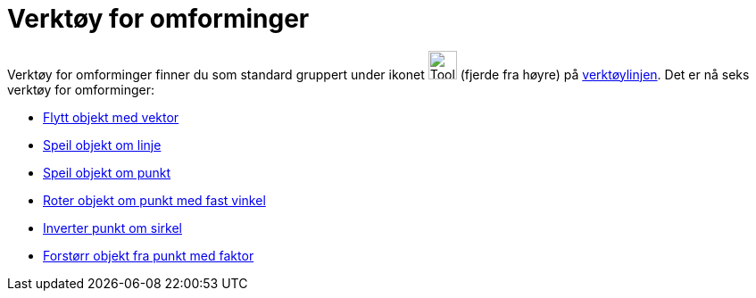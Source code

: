 = Verktøy for omforminger
:page-en: tools/Transformation_Tools
ifdef::env-github[:imagesdir: /nb/modules/ROOT/assets/images]

Verktøy for omforminger finner du som standard gruppert under ikonet image:Tool_Reflect_Object_in_Line.gif[Tool Reflect
Object in Line.gif,width=32,height=32] (fjerde fra høyre) på xref:/Verktøylinje.adoc[verktøylinjen]. Det er nå seks
verktøy for omforminger:

* xref:/tools/Flytt_objekt_med_vektor.adoc[Flytt objekt med vektor]
* xref:/tools/Speil_objekt_om_linje.adoc[Speil objekt om linje]
* xref:/tools/Speil_objekt_om_punkt.adoc[Speil objekt om punkt]
* xref:/tools/Roter_objekt_om_punkt_med_fast_vinkel.adoc[Roter objekt om punkt med fast vinkel]
* xref:/tools/Inverter_punkt_om_sirkel.adoc[Inverter punkt om sirkel]
* xref:/tools/Forstørr_objekt_fra_punkt_med_faktor.adoc[Forstørr objekt fra punkt med faktor]
